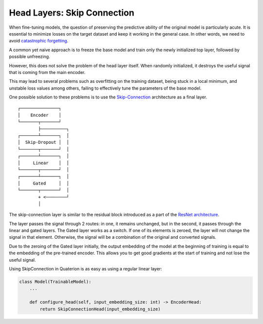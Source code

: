 Head Layers: Skip Connection
============================

When fine-tuning models, the question of preserving the predictive ability of the original model is particularly acute.
It is essential to minimize losses on the target dataset and keep it working in the general case.
In other words, we need to avoid `catastrophic forgetting <https://en.wikipedia.org/wiki/Catastrophic_interference>`_.

A common yet naive approach is to freeze the base model and train only the newly initialized top layer, followed by possible unfreezing.

However, this does not solve the problem of the head layer itself.
When randomly initialized, it destroys the useful signal that is coming from the main encoder.

This may lead to several problems such as overfitting on the training dataset, being stuck in a local minimum, and unstable loss values among others, failing to effectively tune the parameters of the base model.

One possible solution to these problems is to use the `Skip-Connection <https://quaterion-models.qdrant.tech/quaterion_models.heads.skip_connection_head.html#module-quaterion_models.heads.skip_connection_head>`_ architecture as a final layer.

::

  ┌───────────────┐
  │    Encoder    │
  └───────┬───────┘
          ├──────────┐
  ┌───────┴───────┐  │
  │  Skip-Dropout │  │
  └───────┬───────┘  │
  ┌───────┴───────┐  │
  │     Linear    │  │
  └───────┬───────┘  │
  ┌───────┴───────┐  │
  │     Gated     │  │
  └───────┬───────┘  │
          + <────────┘
          │

The skip-connection layer is similar to the residual block introduced as a part of the `ResNet architecture <https://arxiv.org/abs/1512.03385>`_.

The layer passes the signal through 2 routes: in one, it remains unchanged, but in the second, it passes through the linear and gated layers.
The Gated layer works as a switch. If one of its elements is zeroed, the layer will not change the signal in that element.
Otherwise, the signal will be a combination of the original and converted signals.

Due to the zeroing of the Gated layer initially, the output embedding of the model at the beginning of training is equal to the embedding of the pre-trained encoder.
This allows you to get good gradients at the start of training and not lose the useful signal.

Using SkipConnection in Quaterion is as easy as using a regular linear layer:

.. code:: python

   class Model(TrainableModel):
       ...

       def configure_head(self, input_embedding_size: int) -> EncoderHead:
           return SkipConnectionHead(input_embedding_size)

